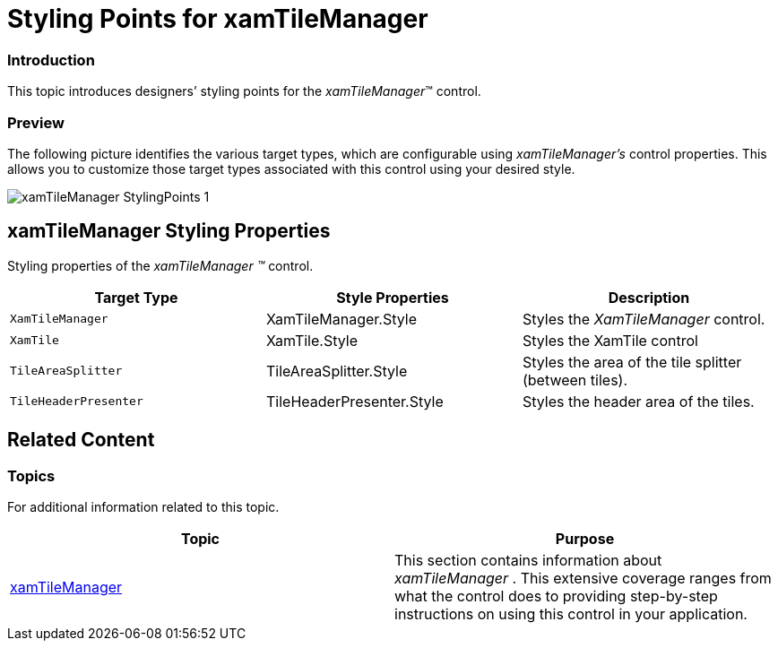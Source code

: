 ﻿////

|metadata|
{
    "name": "designersguide-styling-points-for-xamtilemanager",
    "controlName": [],
    "tags": ["Styling","Templating"],
    "guid": "68dbe742-8df8-4298-8106-422f3f21db6c",  
    "buildFlags": ["sl","wpf"],
    "createdOn": "2012-04-05T19:59:41.172337Z"
}
|metadata|
////

= Styling Points for xamTileManager

=== Introduction

This topic introduces designers’ styling points for the  _xamTileManager_™ control.

=== Preview

The following picture identifies the various target types, which are configurable using  _xamTileManager’s_   control properties. This allows you to customize those target types associated with this control using your desired style.

image::images/xamTileManager_StylingPoints_1.png[]

== xamTileManager Styling Properties

Styling properties of the  _xamTileManager_   _™_   control.

[options="header", cols="a,a,a"]
|====
|Target Type|Style Properties|Description

|`XamTileManager`
|XamTileManager.Style
|Styles the _XamTileManager_ control.

|`XamTile`
|XamTile.Style
|Styles the XamTile control

|`TileAreaSplitter`
|TileAreaSplitter.Style
|Styles the area of the tile splitter (between tiles).

|`TileHeaderPresenter`
|TileHeaderPresenter.Style
|Styles the header area of the tiles.

|====

== Related Content

=== Topics

For additional information related to this topic.

[options="header", cols="a,a"]
|====
|Topic|Purpose

| link:xamtilemanager.html[xamTileManager]
|This section contains information about _xamTileManager_ . This extensive coverage ranges from what the control does to providing step-by-step instructions on using this control in your application.

|====